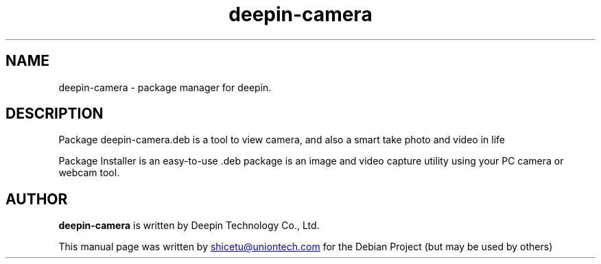 .\"                                      Hey, EMACS: -*- nroff -*-
.\" (C) Copyright 2021 shicetu <shicetu@uniontech.com>,
.\"
.TH "deepin-camera" "1" "2021-1-28" "Deepin"
.\" Please adjust this date whenever revising the manpage.
.\"
.\" Some roff macros, for reference:
.\" .nh        disable hyphenation
.\" .hy        enable hyphenation
.\" .ad l      left justify
.\" .ad b      justify to both left and right margins
.\" .nf        disable filling
.\" .fi        enable filling
.\" .br        insert line break
.\" .sp <n>    insert n+1 empty lines
.\" for manpage-specific macros, see man(7)
.SH NAME
deepin-camera \- package manager for deepin.
.SH DESCRIPTION
Package deepin-camera.deb is a tool to view camera, and also a smart take photo and video in life
.PP
Package Installer is an easy-to-use .deb package is an image and video capture utility using your PC camera or webcam tool.
.SH AUTHOR
.PP
.B deepin-camera
is written by Deepin Technology Co., Ltd.
.PP
This manual page was written by
.MT shicetu@\:uniontech.com
.ME
for the Debian Project (but may be used by others)
